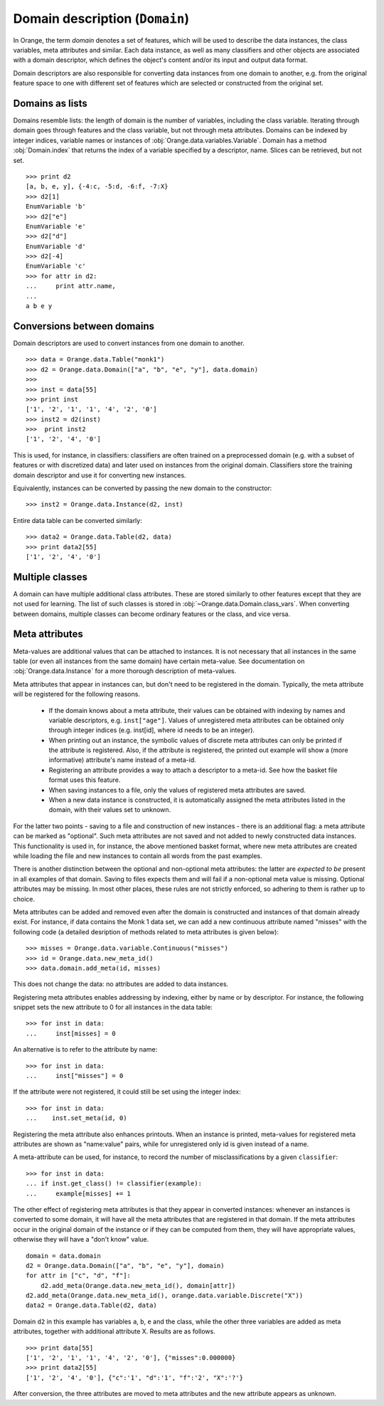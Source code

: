 .. py:currentmodule:: Orange.data

===============================
Domain description (``Domain``)
===============================

In Orange, the term `domain` denotes a set of features, which will be
used to describe the data instances, the class variables, meta
attributes and similar. Each data instance, as well as many
classifiers and other objects are associated with a domain descriptor,
which defines the object's content and/or its input and output data
format.

Domain descriptors are also responsible for converting data instances
from one domain to another, e.g. from the original feature space to
one with different set of features which are selected or constructed
from the original set.

Domains as lists
================

Domains resemble lists: the length of domain is the number of
variables, including the class variable. Iterating through domain
goes through features and the class variable, but not through meta
attributes. Domains can be indexed by integer indices, variable names
or instances of :obj:`Orange.data.variables.Variable`. Domain has a
method :obj:`Domain.index` that returns the index of a variable
specified by a descriptor, name. Slices can be retrieved, but not
set. ::

    >>> print d2
    [a, b, e, y], {-4:c, -5:d, -6:f, -7:X}
    >>> d2[1]
    EnumVariable 'b'
    >>> d2["e"]
    EnumVariable 'e'
    >>> d2["d"]
    EnumVariable 'd'
    >>> d2[-4]
    EnumVariable 'c'
    >>> for attr in d2:
    ...     print attr.name,
    ...
    a b e y 

Conversions between domains
===========================

Domain descriptors are used to convert instances from one domain to
another. ::

     >>> data = Orange.data.Table("monk1")
     >>> d2 = Orange.data.Domain(["a", "b", "e", "y"], data.domain)
     >>> 
     >>> inst = data[55]
     >>> print inst
     ['1', '2', '1', '1', '4', '2', '0']
     >>> inst2 = d2(inst)
     >>>  print inst2
     ['1', '2', '4', '0']

This is used, for instance, in classifiers: classifiers are often
trained on a preprocessed domain (e.g. with a subset of features or
with discretized data) and later used on instances from the original
domain. Classifiers store the training domain descriptor and use it
for converting new instances.

Equivalently, instances can be converted by passing the new domain to
the constructor::

     >>> inst2 = Orange.data.Instance(d2, inst)

Entire data table can be converted similarly::

     >>> data2 = Orange.data.Table(d2, data)
     >>> print data2[55]
     ['1', '2', '4', '0']


.. _multiple-classes:

Multiple classes
================

A domain can have multiple additional class attributes. These are stored
similarly to other features except that they are not used for learning. The
list of such classes is stored in :obj:`~Orange.data.Domain.class_vars`.
When converting between domains, multiple classes can become ordinary
features or the class, and vice versa.

.. _meta-attributes:

Meta attributes
===============

Meta-values are additional values that can be attached to instances.
It is not necessary that all instances in the same table (or even all
instances from the same domain) have certain meta-value. See documentation
on :obj:`Orange.data.Instance` for a more thorough description of meta-values.

Meta attributes that appear in instances can, but don't need to be
registered in the domain. Typically, the meta attribute will be
registered for the following reasons.

     * If the domain knows about a meta attribute, their values can be
       obtained with indexing by names and variable descriptors,
       e.g. ``inst["age"]``. Values of unregistered meta attributes can
       be obtained only through integer indices (e.g. inst[id], where
       id needs to be an integer).

     * When printing out an instance, the symbolic values of discrete
       meta attributes can only be printed if the attribute is
       registered. Also, if the attribute is registered, the printed
       out example will show a (more informative) attribute's name
       instead of a meta-id.

     * Registering an attribute provides a way to attach a descriptor
       to a meta-id. See how the basket file format uses this feature.

     * When saving instances to a file, only the values of registered
       meta attributes are saved.

     * When a new data instance is constructed, it is automatically
       assigned the meta attributes listed in the domain, with their
       values set to unknown.

For the latter two points - saving to a file and construction of new
instances - there is an additional flag: a meta attribute can be
marked as "optional". Such meta attributes are not saved and not added
to newly constructed data instances. This functionality is used in,
for instance, the above mentioned basket format, where new meta
attributes are created while loading the file and new instances to
contain all words from the past examples.

There is another distinction between the optional and non-optional
meta attributes: the latter are `expected to be` present in all
examples of that domain. Saving to files expects them and will fail if
a non-optional meta value is missing. Optional attributes may be
missing. In most other places, these rules are not strictly enforced,
so adhering to them is rather up to choice.

Meta attributes can be added and removed even after the domain is
constructed and instances of that domain already exist. For instance,
if data contains the Monk 1 data set, we can add a new continuous
attribute named "misses" with the following code (a detailed
desription of methods related to meta attributes is given below)::

     >>> misses = Orange.data.variable.Continuous("misses")
     >>> id = Orange.data.new_meta_id()
     >>> data.domain.add_meta(id, misses)

This does not change the data: no attributes are added to data
instances.

Registering meta attributes enables addressing by indexing, either by
name or by descriptor. For instance, the following snippet sets the new
attribute to 0 for all instances in the data table::

     >>> for inst in data:
     ...     inst[misses] = 0

An alternative is to refer to the attribute by name::

     >>> for inst in data:
     ...     inst["misses"] = 0

If the attribute were not registered, it could still be set using the
integer index::

     >>> for inst in data:
     ...    inst.set_meta(id, 0)

Registering the meta attribute also enhances printouts. When an instance
is printed, meta-values for registered meta attributes are shown as
"name:value" pairs, while for unregistered only id is given instead
of a name.

A meta-attribute can be used, for instance, to record the number of
misclassifications by a given ``classifier``::

     >>> for inst in data:
     ... if inst.get_class() != classifier(example):
     ...     example[misses] += 1

The other effect of registering meta attributes is that they appear in
converted instances: whenever an instances is converted to some
domain, it will have all the meta attributes that are registered in
that domain. If the meta attributes occur in the original domain of
the instance or if they can be computed from them, they will have
appropriate values, otherwise they will have a "don't know" value. ::

     domain = data.domain
     d2 = Orange.data.Domain(["a", "b", "e", "y"], domain)
     for attr in ["c", "d", "f"]:
	 d2.add_meta(Orange.data.new_meta_id(), domain[attr])
     d2.add_meta(Orange.data.new_meta_id(), orange.data.variable.Discrete("X"))
     data2 = Orange.data.Table(d2, data)

Domain ``d2`` in this example has variables ``a``, ``b``, ``e`` and the
class, while the other three variables are added as meta
attributes, together with additional attribute X. Results are as
follows. ::

     >>> print data[55]
     ['1', '2', '1', '1', '4', '2', '0'], {"misses":0.000000}
     >>> print data2[55]
     ['1', '2', '4', '0'], {"c":'1', "d":'1', "f":'2', "X":'?'}

After conversion, the three attributes are moved to meta attributes
and the new attribute appears as unknown.



.. class:: Domain

     .. attribute:: features

	 List of domain attributes
	 (:obj:`Orange.data.variable.Variables`) without the class
	 variable. Read only.

     .. attribute:: variables

	 List of domain attributes
	 (:obj:`Orange.data.variable.Variables`) including the class
	 variable. Read only.

     .. attribute:: class_var

	 The class variable (:obj:`Orange.data.variable.Variable`), or
	 :obj:`None` if there is none. Read only.

     .. attribute:: class_vars

	 A list of additional class attributes. Read only.

     .. attribute:: version

	 An integer value that is changed when the domain is
	 modified. Can be also used as unique domain identifier; two
	 different domains also have different versions.

     .. method:: __init__(variables[, class_vars=])

	 Construct a domain with the given variables specified; the
	 last one is used as the class variable. ::

	     >>> a, b, c = [Orange.data.variable.Discrete(x)
			    for x in ["a", "b", "c"]]
	     >>> d = Orange.data.Domain([a, b, c])
	     >>> print d.features
	     <EnumVariable 'a', EnumVariable 'b'>
	     >>> print d.class_var
	     EnumVariable 'c'

	 :param variables: List of variables (instances of :obj:`Orange.data.variable.Variable`)
         :param class_vars: A list of multiple classes; must be a keword argument
	 :type variables: list

     .. method:: __init__(features, class_variable[, classVars=])

	 Construct a domain with the given list of features and the
	 class variable. ::

	     >>> d = Orange.data.Domain([a, b], c)
	     >>> print d.features
	     <EnumVariable 'a', EnumVariable 'b'>
	     >>> print d.class_var EnumVariable 'c'

	 :param features: List of features (instances of :obj:`Orange.data.variable.Variable`)
	 :type features: list
	 :param class_variable: Class variable
         :param class_vars: A list of multiple classes; must be a keword argument
	 :type features: Orange.data.variable.Variable

     .. method:: __init__(variables, has_class[, class_vars=])

	 Construct a domain with the given variables. If has_class is
	 :obj:`True`, the last one is used as the class variable. ::

	     >>> d = Orange.data.Domain([a, b, c], False)
	     >>> print d.features
	     <EnumVariable 'a', EnumVariable 'b'>
	     >>> print d.class_var
	     EnumVariable 'c'

	 :param variables: List of variables (instances of :obj:`Orange.data.variable.Variable`)
	 :type features: list
	 :param has_class: A flag telling whether the domain has a class
         :param class_vars: A list of multiple classes; must be a keword argument
	 :type has_class: bool

     .. method:: __init__(variables, source[, class_vars=])

	 Construct a domain with the given variables, which can also be
	 specified by names, provided that the variables with that
	 names exist in the source list. The last variable from the
	 list is used as the class variable. ::

	     >>> d1 = orange.Domain([a, b])
	     >>> d2 = orange.Domain(["a", b, c], d1) 

	 :param variables: List of variables (strings or instances of :obj:`Orange.data.variable.Variable`)
	 :type variables: list
	 :param source: An existing domain or a list of variables
         :param class_vars: A list of multiple classes; must be a keword argument
	 :type source: Orange.data.Domain or list of :obj:`Orange.data.variable.Variable`

     .. method:: __init__(variables, has_class, source[, class_vars=])

	 Similar to above except for the flag which tells whether the
	 last variable should be used as the class variable. ::

	     >>> d1 = orange.Domain([a, b])
	     >>> d2 = orange.Domain(["a", b, c], d1) 

	 :param variables: List of variables (strings or instances of :obj:`Orange.data.variable.Variable`)
	 :type variables: list
	 :param has_class: A flag telling whether the domain has a class
	 :type has_class: bool
	 :param source: An existing domain or a list of variables
         :param class_vars: A list of multiple classes; must be a keword argument
	 :type source: Orange.data.Domain or list of :obj:`Orange.data.variable.Variable`

     .. method:: __init__(domain, class_var[, class_vars=])

	 Construct a domain as a shallow copy of an existing domain
	 except that the class variable is replaced with the given one
	 and the class variable of the existing domain becoems an
	 ordinary feature. If the new class is one of the original
	 domain's features, it can also be specified by a name.

	 :param domain: An existing domain
	 :type domain: :obj:`Orange.variable.Domain`
	 :param class_var: Class variable for the new domain
         :param class_vars: A list of multiple classes; must be a keword argument
	 :type class_var: string or :obj:`Orange.data.variable.Variable`

     .. method:: __init__(domain, has_class=False[, class_vars=])

	 Construct a shallow copy of the domain. If the ``has_class``
	 flag is given and equals :obj:`False`, it moves the class
	 attribute to ordinary features.

	 :param domain: An existing domain
	 :type domain: :obj:`Orange.variable.Domain`
	 :param has_class: A flag telling whether the domain has a class
         :param class_vars: A list of multiple classes; must be a keword argument
	 :type has_class: bool

     .. method:: has_discrete_attributes(include_class=True)

	 Return :obj:`True` if the domain has any discrete variables;
	 class is considered unless ``include_class`` is ``False``.

	 :param has_class: Tells whether to consider the class variable
	 :type has_class: bool
	 :rtype: bool

     .. method:: has_continuous_attributes(include_class=True)

	 Return :obj:`True` if the domain has any continuous variables;
	 class is considered unless ``include_class`` is ``False``.

	 :param has_class: Tells whether to consider the class variable
	 :type has_class: bool
	 :rtype: bool

     .. method:: has_other_attributes(include_class=True)

	 Return :obj:`True` if the domain has any variables which are
	 neither discrete nor continuous, such as, for instance string variables.
	 class is considered unless ``include_class`` is ``False``.

	 :param has_class: Tells whether to consider the class variable
	 :type has_class: bool
	 :rtype: bool


     .. method:: add_meta(id, variable, optional=0)

	 Register a meta attribute with the given id (obtained by
	 :obj:`Orange.data.new_meta_id`). The same meta attribute can (and
	 should) have the same id when registered in different domains. ::

	     >>> newid = Orange.data.new_meta_id()
	     >>> d2.add_meta(newid, Orange.data.variable.String("name"))
	     >>> d2[55]["name"] = "Joe"
	     >>> print data2[55]
	     ['1', '2', '4', '0'], {"c":'1', "d":'1', "f":'2', "X":'?', "name":'Joe'}

	 The third argument tells whether the meta attribute is optional or
	 not. The parameter is an integer, with any non-zero value meaning that
	 the attribute is optional. Different values can be used to distinguish
	 between various optional attributes; the meaning of the value is not
	 defined in advance and can be used arbitrarily by the application.

	 :param id: id of the new meta attribute
	 :type id: int
	 :param variable: variable descriptor
	 :type variable: Orange.data.variable.Variable
	 :param optional: tells whether the meta attribute is optional
	 :type optional: int

     .. method:: add_metas(attributes, optional=0)

	 Add multiple meta attributes at once. The dictionary contains id's as
	 keys and variables as the corresponding values. The following example
	 shows how to add all meta attributes from one domain to another::

	      newdomain.add_metas(domain.get_metas)

	 The optional second argument has the same meaning as in :obj:`add_meta`.

	 :param attributes: dictionary of id's and variables
	 :type attributes: dict
	 :param optional: tells whether the meta attribute is optional
	 :type optional: int

     .. method:: remove_meta(attribute)

	 Removes one or multiple meta attributes. Removing a meta attribute has
	 no effect on data instances.

	 :param attribute: attribute(s) to be removed, given as name, id, variable descriptor or a list of them
	 :type attribute: string, int, Orange.data.variable.Variable; or a list

     .. method:: has_attribute(attribute)

	 Return True if the domain contains the specified meta attribute.

	 :param attribute: attribute to be checked
	 :type attribute: string, int, Orange.data.variable.Variable
	 :rtype: bool

     .. method:: meta_id(attribute)

	 Return an id of a meta attribute.

	 :param attribute: name or variable descriptor of the attribute
	 :type attribute: string or Orange.data.variable.Variable
	 :rtype: int

     .. method:: get_meta(attribute)

	 Return a variable descriptor corresponding to the meta attribute.

	 :param attribute: name or id of the attribute
	 :type attribute: string or int
	 :rtype: Orange.data.variable.Variable

     .. method:: get_metas()

	  Return a dictionary with meta attribute id's as keys and corresponding
	  variable descriptors as values.

     .. method:: get_metas(optional)

	  Return a dictionary with meta attribute id's as keys and corresponding
	  variable descriptors as values; the dictionary contains only meta
	  attributes for which the argument ``optional`` matches the flag given
	  when the attributes were added using :obj:`add_meta` or :obj:`add_metas`.

	  :param optional: flag that specifies the attributes to be returned
	  :type optional: int
	  :rtype: dict

     .. method:: is_optional_meta(attribute)

	 Return True if the given meta attribute is optional, and False if it is
	 not.

	 :param attribute: attribute to be checked
	 :type attribute: string, int, Orange.data.variable.Variable
	 :rtype: bool
